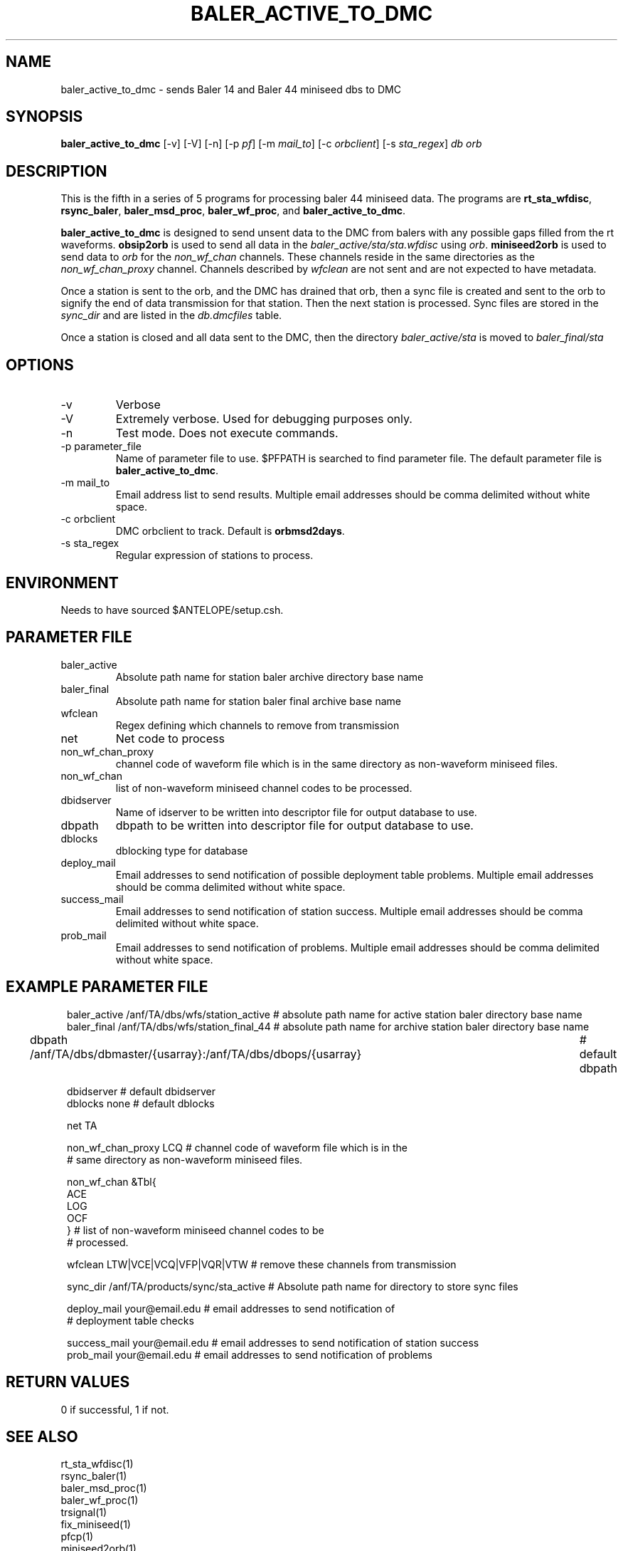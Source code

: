 .TH BALER_ACTIVE_TO_DMC 1 
.SH NAME
baler_active_to_dmc \- sends Baler 14 and Baler 44 miniseed dbs to DMC
.SH SYNOPSIS
.nf
\fBbaler_active_to_dmc \fP  [-v] [-V] [-n] [-p \fIpf\fP] [-m \fImail_to\fP] [-c \fIorbclient\fP] [-s \fIsta_regex\fP] \fIdb\fP \fIorb\fP

.fi
.SH DESCRIPTION
This is the fifth in a series of 5 programs for processing baler 44 miniseed data.  The programs are
\fBrt_sta_wfdisc\fP, \fBrsync_baler\fP, \fBbaler_msd_proc\fP, \fBbaler_wf_proc\fP, and \fBbaler_active_to_dmc\fP.

\fBbaler_active_to_dmc\fP is designed to send unsent data to the DMC from balers with any possible 
gaps filled from the rt waveforms.  \fBobsip2orb\fP is used to send all data in the \fIbaler_active/sta/sta.wfdisc\fP
using \fIorb\fP.
\fBminiseed2orb\fP is used to send data to \fIorb\fP for the \fInon_wf_chan\fP channels. These channels reside in the same directories as the 
\fInon_wf_chan_proxy\fP channel.  Channels described by \fIwfclean\fP are not sent and are not expected
to have metadata.

Once a station is sent to the orb, and the DMC has drained that orb, then a sync file is created and sent to
the orb to signify the end of data transmission for that station.  Then the next station is processed.  
Sync files are stored in the \fIsync_dir\fP and are listed in the \fIdb.dmcfiles\fP table.

Once a station is closed and all data sent to the DMC, then the directory \fIbaler_active/sta\fP 
is moved to \fIbaler_final/sta\fP

.SH OPTIONS
.IP -v
Verbose
.IP -V
Extremely verbose.  Used for debugging purposes only.
.IP -n
Test mode.  Does not execute commands.
.IP "-p parameter_file"
Name of parameter file to use.  $PFPATH is searched to find parameter file.
The default parameter file is \fBbaler_active_to_dmc\fP.
.IP "-m mail_to"
Email address list to send results.  Multiple email addresses should be comma delimited without
white space.
.IP "-c orbclient"
DMC orbclient to track.  Default is \fBorbmsd2days\fP.
.IP "-s sta_regex"
Regular expression of stations to process.


.SH ENVIRONMENT
Needs to have sourced $ANTELOPE/setup.csh.  
.SH PARAMETER FILE
.IP baler_active
Absolute path name for station baler archive directory base name
.IP baler_final
Absolute path name for station baler final archive base name
.IP wfclean
Regex defining which channels to remove from transmission 
.IP net
Net code to process 
.IP non_wf_chan_proxy
channel code of waveform file which is in the same directory as non-waveform miniseed files.
.IP non_wf_chan
list of non-waveform miniseed channel codes to be processed.
.IP dbidserver
Name of idserver to be written into descriptor file for output database to use.
.IP dbpath    
dbpath to be written into descriptor file for output database to use.
.IP dblocks
dblocking type for database
.IP deploy_mail
Email addresses to send notification of possible deployment table problems. Multiple email addresses should be comma delimited without
white space.
.IP success_mail
Email addresses to send notification of station success. Multiple email addresses should be comma delimited without
white space.
.IP prob_mail
Email addresses to send notification of problems. Multiple email addresses should be comma delimited without
white space.
.SH EXAMPLE PARAMETER FILE
.in 2c
.ft CW
.nf

baler_active        /anf/TA/dbs/wfs/station_active      # absolute path name for active station baler directory base name
baler_final         /anf/TA/dbs/wfs/station_final_44    # absolute path name for archive station baler directory base name

dbpath              /anf/TA/dbs/dbmaster/{usarray}:/anf/TA/dbs/dbops/{usarray}	# default dbpath

dbidserver                                              # default dbidserver
dblocks             none                                # default dblocks

net                  TA

non_wf_chan_proxy    LCQ                                # channel code of waveform file which is in the 
                                                        # same directory as non-waveform miniseed files. 

non_wf_chan          &Tbl{                              
                         ACE
                         LOG
                         OCF
                     }                                  # list of non-waveform miniseed channel codes to be 
                                                        # processed.
                                                                
wfclean              LTW|VCE|VCQ|VFP|VQR|VTW            # remove these channels from transmission 

sync_dir             /anf/TA/products/sync/sta_active   # Absolute path name for directory to store sync files

deploy_mail          your@email.edu                     # email addresses to send notification of 
                                                        # deployment table checks

success_mail         your@email.edu                     # email addresses to send notification of station success
prob_mail            your@email.edu                     # email addresses to send notification of problems

.fi
.ft R
.in
.SH RETURN VALUES
0 if successful, 1 if not.
.SH "SEE ALSO"
.nf
rt_sta_wfdisc(1)
rsync_baler(1)
baler_msd_proc(1)
baler_wf_proc(1)
trsignal(1)
fix_miniseed(1)
pfcp(1)
miniseed2orb(1)
obsip2orb(1)
db2sync(1)
orbxfer2(1)
rtmail(1)
.fi
.SH "BUGS AND CAVEATS"
.LP
.SH AUTHOR
Frank Vernon
